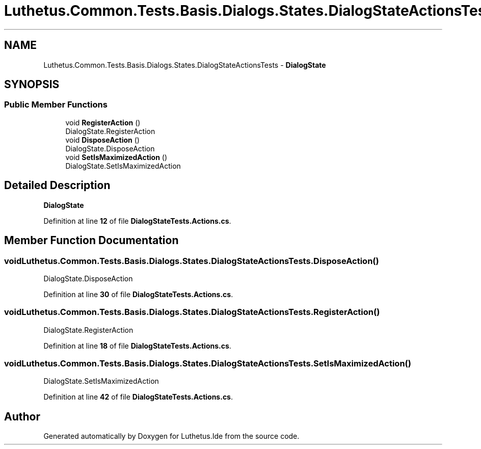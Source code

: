 .TH "Luthetus.Common.Tests.Basis.Dialogs.States.DialogStateActionsTests" 3 "Version 1.0.0" "Luthetus.Ide" \" -*- nroff -*-
.ad l
.nh
.SH NAME
Luthetus.Common.Tests.Basis.Dialogs.States.DialogStateActionsTests \- \fBDialogState\fP  

.SH SYNOPSIS
.br
.PP
.SS "Public Member Functions"

.in +1c
.ti -1c
.RI "void \fBRegisterAction\fP ()"
.br
.RI "DialogState\&.RegisterAction "
.ti -1c
.RI "void \fBDisposeAction\fP ()"
.br
.RI "DialogState\&.DisposeAction "
.ti -1c
.RI "void \fBSetIsMaximizedAction\fP ()"
.br
.RI "DialogState\&.SetIsMaximizedAction "
.in -1c
.SH "Detailed Description"
.PP 
\fBDialogState\fP 
.PP
Definition at line \fB12\fP of file \fBDialogStateTests\&.Actions\&.cs\fP\&.
.SH "Member Function Documentation"
.PP 
.SS "void Luthetus\&.Common\&.Tests\&.Basis\&.Dialogs\&.States\&.DialogStateActionsTests\&.DisposeAction ()"

.PP
DialogState\&.DisposeAction 
.PP
Definition at line \fB30\fP of file \fBDialogStateTests\&.Actions\&.cs\fP\&.
.SS "void Luthetus\&.Common\&.Tests\&.Basis\&.Dialogs\&.States\&.DialogStateActionsTests\&.RegisterAction ()"

.PP
DialogState\&.RegisterAction 
.PP
Definition at line \fB18\fP of file \fBDialogStateTests\&.Actions\&.cs\fP\&.
.SS "void Luthetus\&.Common\&.Tests\&.Basis\&.Dialogs\&.States\&.DialogStateActionsTests\&.SetIsMaximizedAction ()"

.PP
DialogState\&.SetIsMaximizedAction 
.PP
Definition at line \fB42\fP of file \fBDialogStateTests\&.Actions\&.cs\fP\&.

.SH "Author"
.PP 
Generated automatically by Doxygen for Luthetus\&.Ide from the source code\&.
